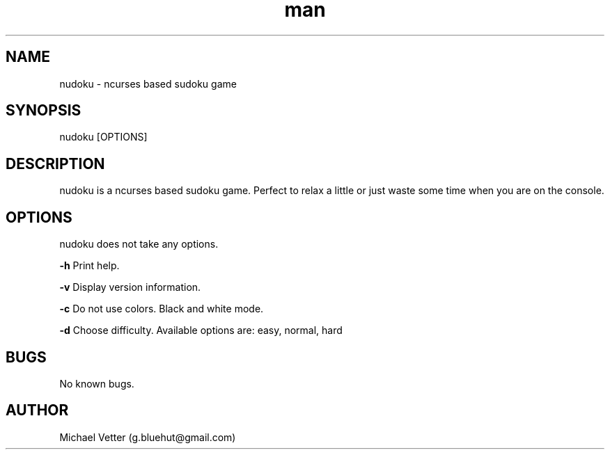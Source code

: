 .\" Manpage for nudoku.
.TH man 8 "07 April 2015" "2.1" "nudoku man page"
.SH NAME
nudoku \- ncurses based sudoku game
.SH SYNOPSIS
nudoku [OPTIONS]
.SH DESCRIPTION
nudoku is a ncurses based sudoku game. Perfect to relax a little or just waste some time when you are on the console.
.SH OPTIONS
nudoku does not take any options.

.BR \-h
Print help.

.BR \-v
Display version information.

.BR \-c
Do not use colors. Black and white mode.

.BR \-d
Choose difficulty.
Available options are: easy, normal, hard
.SH BUGS
No known bugs.
.SH AUTHOR
Michael Vetter (g.bluehut@gmail.com)
